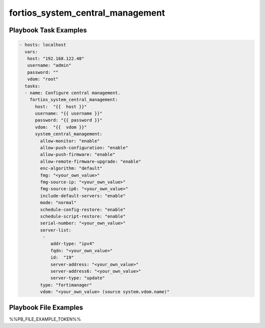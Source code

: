=================================
fortios_system_central_management
=================================


Playbook Task Examples
----------------------

.. code-block:: yaml

    - hosts: localhost
      vars:
       host: "192.168.122.40"
       username: "admin"
       password: ""
       vdom: "root"
      tasks:
      - name: Configure central management.
        fortios_system_central_management:
          host:  "{{  host }}"
          username: "{{ username }}"
          password: "{{ password }}"
          vdom:  "{{  vdom }}"
          system_central_management:
            allow-monitor: "enable"
            allow-push-configuration: "enable"
            allow-push-firmware: "enable"
            allow-remote-firmware-upgrade: "enable"
            enc-algorithm: "default"
            fmg: "<your_own_value>"
            fmg-source-ip: "<your_own_value>"
            fmg-source-ip6: "<your_own_value>"
            include-default-servers: "enable"
            mode: "normal"
            schedule-config-restore: "enable"
            schedule-script-restore: "enable"
            serial-number: "<your_own_value>"
            server-list:
             -
                addr-type: "ipv4"
                fqdn: "<your_own_value>"
                id:  "19"
                server-address: "<your_own_value>"
                server-address6: "<your_own_value>"
                server-type: "update"
            type: "fortimanager"
            vdom: "<your_own_value> (source system.vdom.name)"



Playbook File Examples
----------------------

%%PB_FILE_EXAMPLE_TOKEN%%

